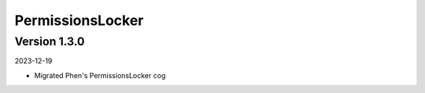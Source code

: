 .. _cl_permissionslocker:

*****************
PermissionsLocker
*****************

=============
Version 1.3.0
=============

2023-12-19

- Migrated Phen's PermissionsLocker cog